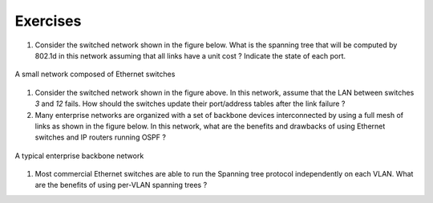 
Exercises
#########


#. Consider the switched network shown in the figure below. What is the spanning tree that will be computed by 802.1d in this network assuming that all links have a unit cost ? Indicate the state of each port.

.. figure:: exercises/fig/switchesok.png
   :align: center
   :scale: 50 

   A small network composed of Ethernet switches

#. Consider the switched network shown in the figure above.  In this network, assume that the LAN between switches `3` and `12` fails. How should the switches update their port/address tables after the link failure ?


#. Many enterprise networks are organized with a set of backbone devices interconnected by using a full mesh of links as shown in the figure below. In this network, what are the benefits and drawbacks of using Ethernet switches and IP routers running OSPF ?

.. figure:: exercises/fig/backbone.png
   :align: center
   :scale: 30 

   A typical enterprise backbone network 

#. Most commercial Ethernet switches are able to run the Spanning tree protocol independently on each VLAN. What are the benefits of using per-VLAN spanning trees ?

